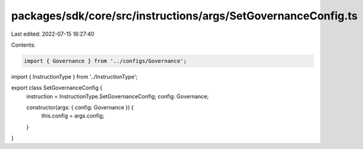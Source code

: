 packages/sdk/core/src/instructions/args/SetGovernanceConfig.ts
==============================================================

Last edited: 2022-07-15 16:27:40

Contents:

.. code-block:: ts

    import { Governance } from '../configs/Governance';
import { InstructionType } from '../InstructionType';

export class SetGovernanceConfig {
  instruction = InstructionType.SetGovernanceConfig;
  config: Governance;

  constructor(args: { config: Governance }) {
    this.config = args.config;
  }
}


